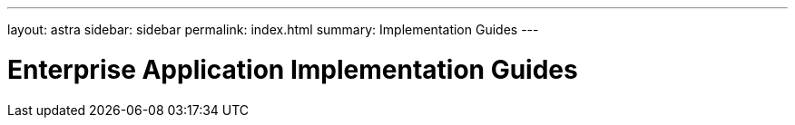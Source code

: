 ---
layout: astra
sidebar: sidebar
permalink: index.html
summary: Implementation Guides
---

= Enterprise Application Implementation Guides
:hardbreaks:
:nofooter:
:icons: font
:linkattrs:
:imagesdir: ./media/
